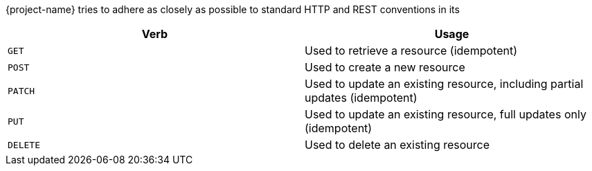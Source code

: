 {project-name} tries to adhere as closely as possible to standard HTTP and REST conventions in its
|===
| Verb | Usage

| `GET`
| Used to retrieve a resource (idempotent)

| `POST`
| Used to create a new resource

| `PATCH`
| Used to update an existing resource, including partial updates (idempotent)

| `PUT`
| Used to update an existing resource, full updates only (idempotent)

| `DELETE`
| Used to delete an existing resource
|===



